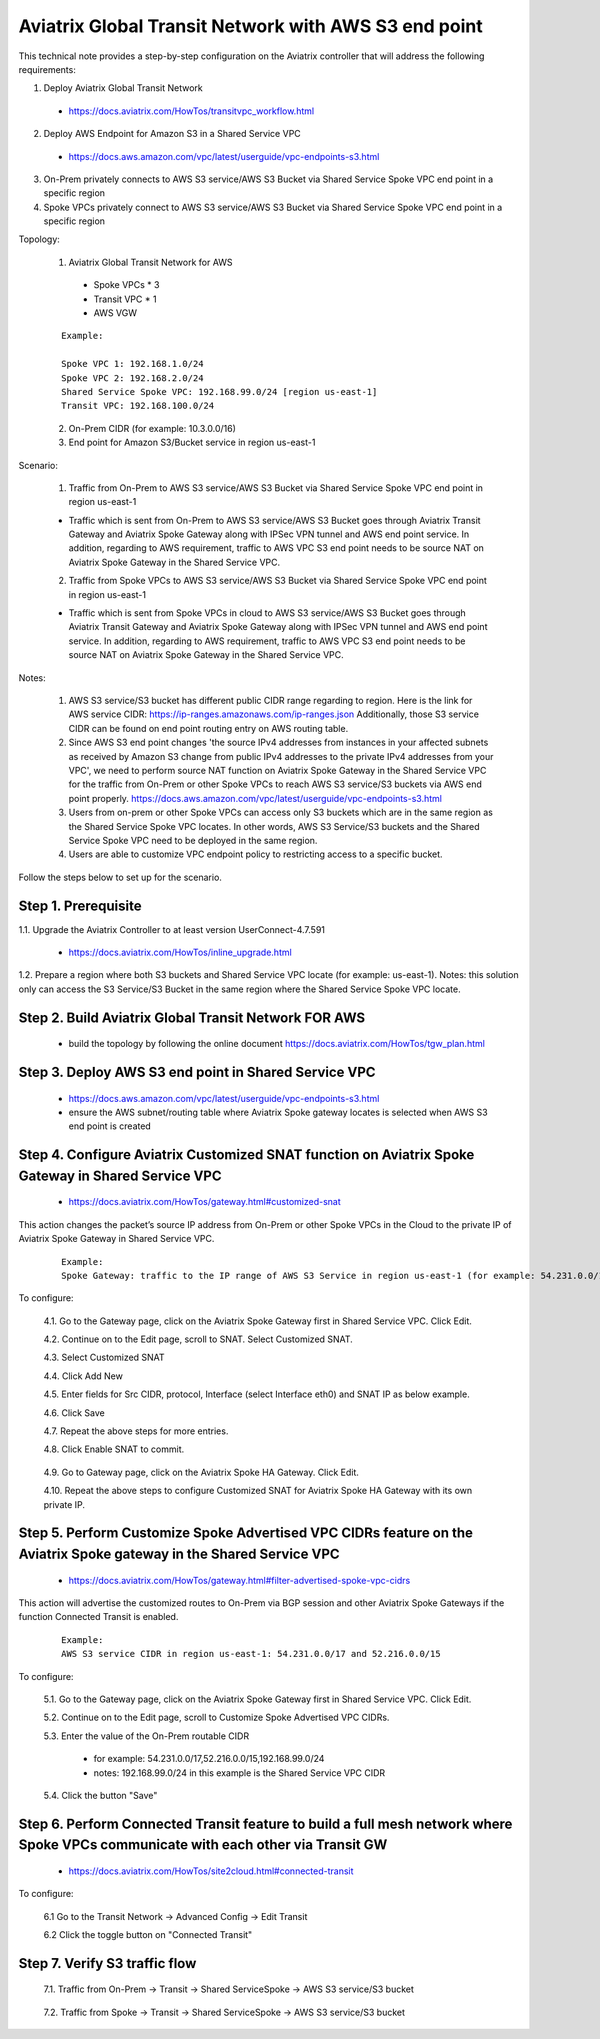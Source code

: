 .. meta::
   :description: Aviatrix Global Transit Network with AWS S3 end point
   :keywords: Transit VPC, Transit hub, AWS Global Transit Network, Encrypted Peering, Transitive Peering, AWS VPC Peering, VPN, AWS S3 service

=========================================================================================
Aviatrix Global Transit Network with AWS S3 end point
=========================================================================================

This technical note provides a step-by-step configuration on the Aviatrix controller that will address the following requirements:

1. Deploy Aviatrix Global Transit Network

  - https://docs.aviatrix.com/HowTos/transitvpc_workflow.html

2. Deploy AWS Endpoint for Amazon S3 in a Shared Service VPC

  - https://docs.aws.amazon.com/vpc/latest/userguide/vpc-endpoints-s3.html

3. On-Prem privately connects to AWS S3 service/AWS S3 Bucket via Shared Service Spoke VPC end point in a specific region

4. Spoke VPCs privately connect to AWS S3 service/AWS S3 Bucket via Shared Service Spoke VPC end point in a specific region

Topology:

  1. Aviatrix Global Transit Network for AWS

    - Spoke VPCs * 3 
    
    - Transit VPC * 1
    
    - AWS VGW

  ::

    Example: 
    
    Spoke VPC 1: 192.168.1.0/24
    Spoke VPC 2: 192.168.2.0/24
    Shared Service Spoke VPC: 192.168.99.0/24 [region us-east-1]
    Transit VPC: 192.168.100.0/24

  2. On-Prem CIDR (for example: 10.3.0.0/16)
  
  3. End point for Amazon S3/Bucket service in region us-east-1

|S3_ENDPOINT_TRANSIT_SOLUTION|

Scenario:

  1. Traffic from On-Prem to AWS S3 service/AWS S3 Bucket via Shared Service Spoke VPC end point in region us-east-1
    
  - Traffic which is sent from On-Prem to AWS S3 service/AWS S3 Bucket goes through Aviatrix Transit Gateway and Aviatrix Spoke Gateway along with IPSec VPN tunnel and AWS end point service. In addition, regarding to AWS requirement, traffic to AWS VPC S3 end point needs to be source NAT on Aviatrix Spoke Gateway in the Shared Service VPC.
    

  2. Traffic from Spoke VPCs to AWS S3 service/AWS S3 Bucket via Shared Service Spoke VPC end point in region us-east-1
  
  - Traffic which is sent from Spoke VPCs in cloud to AWS S3 service/AWS S3 Bucket goes through Aviatrix Transit Gateway and Aviatrix Spoke Gateway along with IPSec VPN tunnel and AWS end point service. In addition, regarding to AWS requirement, traffic to AWS VPC S3 end point needs to be source NAT on Aviatrix Spoke Gateway in the Shared Service VPC.
    
Notes:

  1. AWS S3 service/S3 bucket has different public CIDR range regarding to region. Here is the link for AWS service CIDR: https://ip-ranges.amazonaws.com/ip-ranges.json Additionally, those S3 service CIDR can be found on end point routing entry on AWS routing table.
  
  2. Since AWS S3 end point changes 'the source IPv4 addresses from instances in your affected subnets as received by Amazon S3 change from public IPv4 addresses to the private IPv4 addresses from your VPC', we need to perform source NAT function on Aviatrix Spoke Gateway in the Shared Service VPC for the traffic from On-Prem or other Spoke VPCs to reach AWS S3 service/S3 buckets via AWS end point properly. https://docs.aws.amazon.com/vpc/latest/userguide/vpc-endpoints-s3.html
  
  3. Users from on-prem or other Spoke VPCs can access only S3 buckets which are in the same region as the Shared Service Spoke VPC locates. In other words, AWS S3 Service/S3 buckets and the Shared Service Spoke VPC need to be deployed in the same region.
  
  4. Users are able to customize VPC endpoint policy to restricting access to a specific bucket.

Follow the steps below to set up for the scenario.

Step 1. Prerequisite
-------------------------

1.1. Upgrade the Aviatrix Controller to at least version UserConnect-4.7.591

  - https://docs.aviatrix.com/HowTos/inline_upgrade.html

1.2. Prepare a region where both S3 buckets and Shared Service VPC locate (for example: us-east-1). Notes: this solution only can access the S3 Service/S3 Bucket in the same region where the Shared Service Spoke VPC locate.


Step 2. Build Aviatrix Global Transit Network FOR AWS
-------------------------

  - build the topology by following the online document https://docs.aviatrix.com/HowTos/tgw_plan.html


Step 3. Deploy AWS S3 end point in Shared Service VPC
-------------------------

  - https://docs.aws.amazon.com/vpc/latest/userguide/vpc-endpoints-s3.html
  
  - ensure the AWS subnet/routing table where Aviatrix Spoke gateway locates is selected when AWS S3 end point is created

|AWS_S3_ENDPOINT|

Step 4. Configure Aviatrix Customized SNAT function on Aviatrix Spoke Gateway in Shared Service VPC
-------------------------

  - https://docs.aviatrix.com/HowTos/gateway.html#customized-snat

This action changes the packet’s source IP address from On-Prem or other Spoke VPCs in the Cloud to the private IP of Aviatrix Spoke Gateway in Shared Service VPC.

  ::

    Example: 
    Spoke Gateway: traffic to the IP range of AWS S3 Service in region us-east-1 (for example: 54.231.0.0/17 and 52.216.0.0/15) translates to IP 192.168.99.18

To configure:

  4.1. Go to the Gateway page, click on the Aviatrix Spoke Gateway first in Shared Service VPC. Click Edit.

  4.2. Continue on to the Edit page, scroll to SNAT. Select Customized SNAT.

  4.3. Select Customized SNAT

  4.4. Click Add New

  4.5. Enter fields for Src CIDR, protocol, Interface (select Interface eth0) and SNAT IP as below example.
    
  4.6. Click Save
  
  4.7. Repeat the above steps for more entries.

  4.8. Click Enable SNAT to commit.
  
    |SNAT_SHARED_SERVICE_SPOKE_PRIMARY|

  4.9. Go to Gateway page, click on the Aviatrix Spoke HA Gateway. Click Edit.
  
  4.10. Repeat the above steps to configure Customized SNAT for Aviatrix Spoke HA Gateway with its own private IP.


Step 5. Perform Customize Spoke Advertised VPC CIDRs feature on the Aviatrix Spoke gateway in the Shared Service VPC
-------------------------

  - https://docs.aviatrix.com/HowTos/gateway.html#filter-advertised-spoke-vpc-cidrs

This action will advertise the customized routes to On-Prem via BGP session and other Aviatrix Spoke Gateways if the function Connected Transit is enabled. 

  ::

    Example: 
    AWS S3 service CIDR in region us-east-1: 54.231.0.0/17 and 52.216.0.0/15

To configure:

  5.1. Go to the Gateway page, click on the Aviatrix Spoke Gateway first in Shared Service VPC. Click Edit.

  5.2. Continue on to the Edit page, scroll to Customize Spoke Advertised VPC CIDRs.
  
  5.3. Enter the value of the On-Prem routable CIDR
  
    - for example: 54.231.0.0/17,52.216.0.0/15,192.168.99.0/24
    
    - notes: 192.168.99.0/24 in this example is the Shared Service VPC CIDR
  
  5.4. Click the button "Save"
  
  |SHARED_SERVICE_SPOKE_CUSTOMIZE_SPOKE_ADVERTISED_VPC_CIDRS|

Step 6. Perform Connected Transit feature to build a full mesh network where Spoke VPCs communicate with each other via Transit GW
-------------------------

  - https://docs.aviatrix.com/HowTos/site2cloud.html#connected-transit
  
To configure:

  6.1 Go to the Transit Network -> Advanced Config -> Edit Transit
  
  6.2 Click the toggle button on "Connected Transit"


Step 7. Verify S3 traffic flow
-------------------------

  7.1. Traffic from On-Prem -> Transit -> Shared ServiceSpoke -> AWS S3 service/S3 bucket
    
      |ONPREM_AWS_S3_CLI|
      
      |ONPREM_SHARED_SPOKE_TUN|
      
      |ONPREM_SHARED_SPOKE_ETH0|
    
  7.2. Traffic from Spoke -> Transit -> Shared ServiceSpoke -> AWS S3 service/S3 bucket
  
      |SPOKE_AWS_S3_CLI|
      
      |SPOKE_SHARED_SPOKE_TUN|
      
      |SPOKE_SHARED_SPOKE_ETH0|

.. |S3_ENDPOINT_TRANSIT_SOLUTION| image:: transit_s3_end_point/S3_ENDPOINT_TRANSIT_SOLUTION.png
   :scale: 30%

.. |AWS_S3_ENDPOINT| image:: transit_s3_end_point/AWS_S3_ENDPOINT.png
   :scale: 30%

.. |SNAT_SHARED_SERVICE_SPOKE_PRIMARY| image:: transit_s3_end_point/SNAT_SHARED_SERVICE_SPOKE_PRIMARY.png
   :scale: 30%

.. |SHARED_SERVICE_SPOKE_CUSTOMIZE_SPOKE_ADVERTISED_VPC_CIDRS| image:: transit_s3_end_point/SHARED_SERVICE_SPOKE_CUSTOMIZE_SPOKE_ADVERTISED_VPC_CIDRS.png
   :scale: 30%

.. |ONPREM_AWS_S3_CLI| image:: transit_s3_end_point/ONPREM_AWS_S3_CLI.png
   :scale: 30%

.. |ONPREM_SHARED_SPOKE_TUN| image:: transit_s3_end_point/ONPREM_SHARED_SPOKE_TUN.png
   :scale: 30%
   
.. |ONPREM_SHARED_SPOKE_ETH0| image:: transit_s3_end_point/ONPREM_SHARED_SPOKE_ETH0.png
   :scale: 30%

.. |SPOKE_AWS_S3_CLI| image:: transit_s3_end_point/SPOKE_AWS_S3_CLI.png
   :scale: 30%
   
.. |SPOKE_SHARED_SPOKE_TUN| image:: transit_s3_end_point/SPOKE_SHARED_SPOKE_TUN.png
   :scale: 30%

.. |SPOKE_SHARED_SPOKE_ETH0| image:: transit_s3_end_point/SPOKE_SHARED_SPOKE_ETH0.png
   :scale: 30%

.. disqus::

